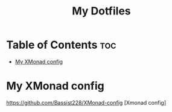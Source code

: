 #+TITLE: My Dotfiles

* Table of Contents :toc:
- [[#my-xmonad-config][My XMonad config]]

* My XMonad config
#+CAPTION: Desktop Scrot
#+ATTR_HTML: :alt Desktop Scrot :title Desktop Scrot :align left
[[https://github.com/Bassist228/screenshots/blob/main/dotfiles.png]]
[[https://github.com/Bassist228/XMonad-config]] [Xmonad config]

